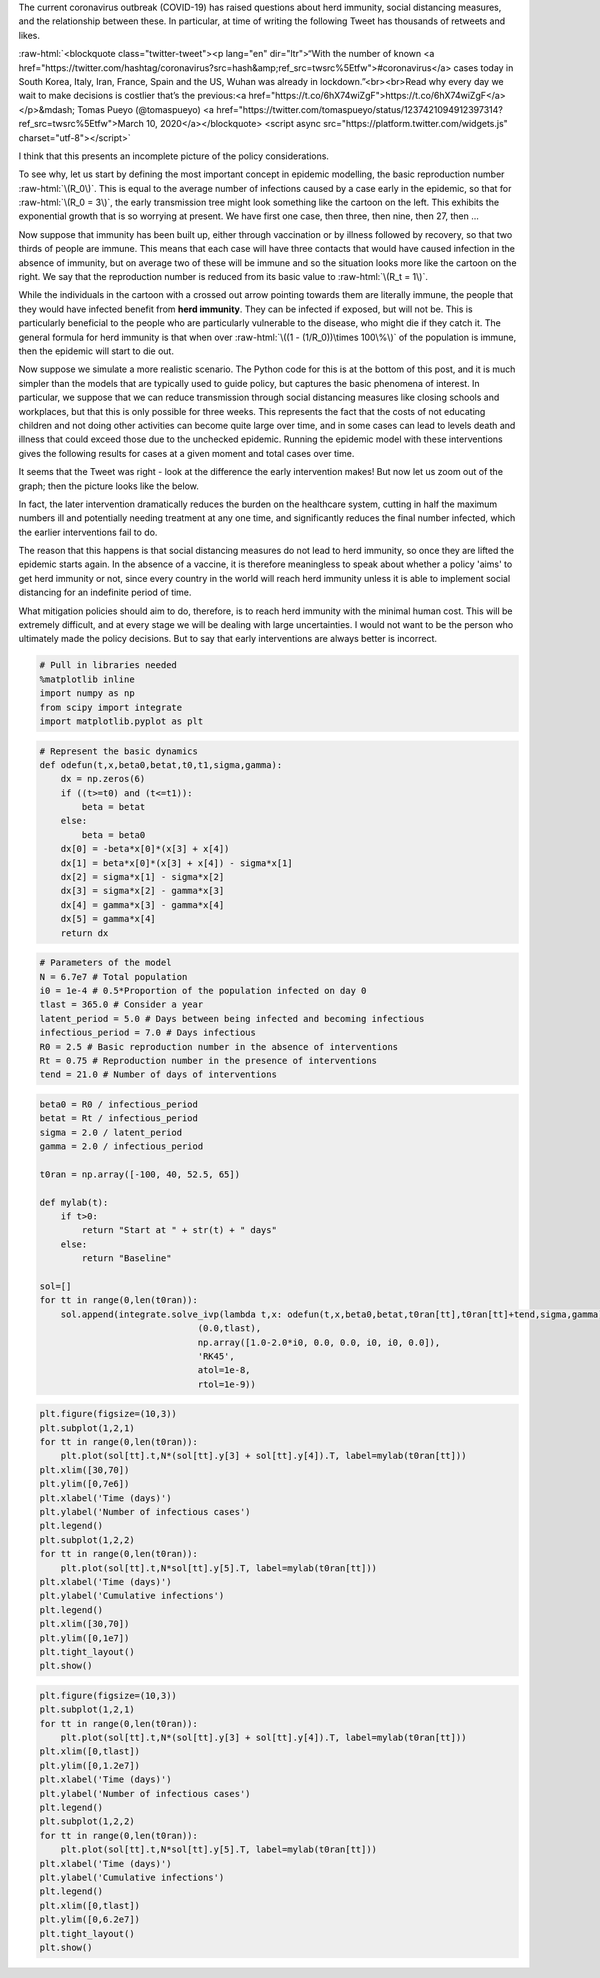 .. title: Modelling Herd Immunity
.. slug: modelling-herd-immunity
.. date: 2020-03-14 09:54:38 UTC
.. tags: 
.. category: 
.. link: 
.. description: 
.. type: text
.. has_math: true

.. role:: raw-html(raw)
   :format: html

The current coronavirus outbreak (COVID-19) has raised questions about herd
immunity, social distancing measures, and the relationship between these. In
particular, at time of writing the following Tweet has thousands of retweets
and likes.

:raw-html:`<blockquote class="twitter-tweet"><p lang="en" dir="ltr">“With the number of known <a href="https://twitter.com/hashtag/coronavirus?src=hash&amp;ref_src=twsrc%5Etfw">#coronavirus</a> cases today in South Korea, Italy, Iran, France, Spain and the US, Wuhan was already in lockdown.”<br><br>Read why every day we wait to make decisions is costlier that’s the previous:<a href="https://t.co/6hX74wiZgF">https://t.co/6hX74wiZgF</a></p>&mdash; Tomas Pueyo (@tomaspueyo) <a href="https://twitter.com/tomaspueyo/status/1237421094912397314?ref_src=twsrc%5Etfw">March 10, 2020</a></blockquote> <script async src="https://platform.twitter.com/widgets.js" charset="utf-8"></script>`

I think that this presents an incomplete picture of the policy considerations.

.. image:: ../Herd.png
   :width: 240px
   :alt: Before herd immunity
   :align: left

.. image:: ../Herd2.png
   :width: 240px
   :alt: After herd immunity
   :align: right

To see why, let us start by defining the most important concept in epidemic
modelling, the basic reproduction number :raw-html:`\(R_0\)`. This is equal to
the average number of infections caused by a case early in the epidemic, so that
for :raw-html:`\(R_0 = 3\)`, the early transmission tree might look something like
the cartoon on the left. This exhibits the exponential growth that is so worrying
at present. We have first one case, then three, then nine, then 27, then ...

Now suppose that immunity has been built up, either through vaccination or by
illness followed by recovery, so that two thirds of people are immune. This
means that each case will have three contacts that would have caused infection
in the absence of immunity, but on average two of these will be immune and so
the situation looks more like the cartoon on the right. We say that the
reproduction number is reduced from its basic value to :raw-html:`\(R_t = 1\)`.

While the individuals in the cartoon with a crossed out arrow pointing towards
them are literally immune, the people that they would have infected benefit
from **herd immunity**. They can be infected if exposed, but will not be. This
is particularly beneficial to the people who are particularly vulnerable to the
disease, who might die if they catch it. The general formula for herd immunity
is that when over :raw-html:`\((1 - (1/R_0))\times 100\%\)` of the population
is immune, then the epidemic will start to die out.

Now suppose we simulate a more realistic scenario. The Python code for this is
at the bottom of this post, and it is much simpler than the models that are
typically used to guide policy, but captures the basic phenomena of interest.
In particular, we suppose that we can reduce transmission through social
distancing measures like closing schools and workplaces, but that this is only
possible for three weeks. This represents the fact that the costs of not
educating children and not doing other activities can become quite large over
time, and in some cases can lead to levels death and illness that could exceed
those due to the unchecked epidemic. Running the epidemic model with these
interventions gives the following results for cases at a given moment and total
cases over time.

.. image:: ../output_5.png

It seems that the Tweet was right - look at the difference the early intervention
makes! But now let us zoom out of the graph; then the picture looks like the below.

.. image:: ../output_6_0.png

In fact, the later intervention dramatically reduces the burden on the healthcare
system, cutting in half the maximum numbers ill and potentially needing treatment
at any one time, and significantly reduces the final number infected, which the
earlier interventions fail to do.

The reason that this happens is that social distancing measures do not lead to herd
immunity, so once they are lifted the epidemic starts again. In the absence of a
vaccine, it is therefore meaningless to speak about whether a policy 'aims' to get
herd immunity or not, since every country in the world will reach herd immunity
unless it is able to implement social distancing for an indefinite period of time.

What mitigation policies should aim to do, therefore, is to reach herd immunity
with the minimal human cost. This will be extremely difficult, and at every
stage we will be dealing with large uncertainties. I would not want to be the
person who ultimately made the policy decisions. But to say that early
interventions are always better is incorrect.

.. code:: ipython3

   # Pull in libraries needed
   %matplotlib inline
   import numpy as np
   from scipy import integrate
   import matplotlib.pyplot as plt

.. code:: ipython3

   # Represent the basic dynamics
   def odefun(t,x,beta0,betat,t0,t1,sigma,gamma):
       dx = np.zeros(6)
       if ((t>=t0) and (t<=t1)):
           beta = betat
       else:
           beta = beta0
       dx[0] = -beta*x[0]*(x[3] + x[4])
       dx[1] = beta*x[0]*(x[3] + x[4]) - sigma*x[1]
       dx[2] = sigma*x[1] - sigma*x[2]
       dx[3] = sigma*x[2] - gamma*x[3]
       dx[4] = gamma*x[3] - gamma*x[4]
       dx[5] = gamma*x[4]
       return dx

.. code:: ipython3

   # Parameters of the model
   N = 6.7e7 # Total population
   i0 = 1e-4 # 0.5*Proportion of the population infected on day 0 
   tlast = 365.0 # Consider a year
   latent_period = 5.0 # Days between being infected and becoming infectious
   infectious_period = 7.0 # Days infectious
   R0 = 2.5 # Basic reproduction number in the absence of interventions
   Rt = 0.75 # Reproduction number in the presence of interventions
   tend = 21.0 # Number of days of interventions

.. code:: ipython3

   beta0 = R0 / infectious_period
   betat = Rt / infectious_period
   sigma = 2.0 / latent_period
   gamma = 2.0 / infectious_period
   
   t0ran = np.array([-100, 40, 52.5, 65])
   
   def mylab(t):
       if t>0:
           return "Start at " + str(t) + " days"
       else:
           return "Baseline"
   
   sol=[]
   for tt in range(0,len(t0ran)):
       sol.append(integrate.solve_ivp(lambda t,x: odefun(t,x,beta0,betat,t0ran[tt],t0ran[tt]+tend,sigma,gamma), 
                                 (0.0,tlast), 
                                 np.array([1.0-2.0*i0, 0.0, 0.0, i0, i0, 0.0]), 
                                 'RK45', 
                                 atol=1e-8, 
                                 rtol=1e-9))

.. code:: ipython3

   plt.figure(figsize=(10,3))
   plt.subplot(1,2,1)
   for tt in range(0,len(t0ran)):
       plt.plot(sol[tt].t,N*(sol[tt].y[3] + sol[tt].y[4]).T, label=mylab(t0ran[tt]))
   plt.xlim([30,70])
   plt.ylim([0,7e6])
   plt.xlabel('Time (days)')
   plt.ylabel('Number of infectious cases')
   plt.legend()
   plt.subplot(1,2,2)
   for tt in range(0,len(t0ran)):
       plt.plot(sol[tt].t,N*sol[tt].y[5].T, label=mylab(t0ran[tt]))
   plt.xlabel('Time (days)')
   plt.ylabel('Cumulative infections')
   plt.legend()
   plt.xlim([30,70])
   plt.ylim([0,1e7])
   plt.tight_layout()
   plt.show()

.. code:: ipython3

   plt.figure(figsize=(10,3))
   plt.subplot(1,2,1)
   for tt in range(0,len(t0ran)):
       plt.plot(sol[tt].t,N*(sol[tt].y[3] + sol[tt].y[4]).T, label=mylab(t0ran[tt]))
   plt.xlim([0,tlast])
   plt.ylim([0,1.2e7])
   plt.xlabel('Time (days)')
   plt.ylabel('Number of infectious cases')
   plt.legend()
   plt.subplot(1,2,2)
   for tt in range(0,len(t0ran)):
       plt.plot(sol[tt].t,N*sol[tt].y[5].T, label=mylab(t0ran[tt]))
   plt.xlabel('Time (days)')
   plt.ylabel('Cumulative infections')
   plt.legend()
   plt.xlim([0,tlast])
   plt.ylim([0,6.2e7])
   plt.tight_layout()
   plt.show()


